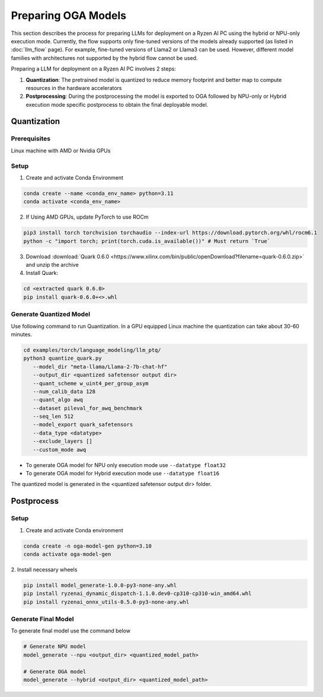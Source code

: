 ####################
Preparing OGA Models
####################

This section describes the process for preparing LLMs for deployment on a Ryzen AI PC using the hybrid or NPU-only execution mode. Currently, the flow supports only fine-tuned versions of the models already supported (as listed in :doc:`llm_flow` page). For example, fine-tuned versions of Llama2 or Llama3 can be used. However, different model families with architectures not supported by the hybrid flow cannot be used.

Preparing a LLM for deployment on a Ryzen AI PC involves 2 steps:

1. **Quantization**: The pretrained model is quantized to reduce memory footprint and better map to compute resources in the hardware accelerators
2. **Postprocessing**: During the postprocessing the model is exported to OGA followed by NPU-only or Hybrid execution mode specific postprocess to obtain the final deployable model.

Quantization
~~~~~~~~~~~~

Prerequisites
*************
Linux machine with AMD or Nvidia GPUs

Setup
*****

1. Create and activate Conda Environment 

.. code-block::

    conda create --name <conda_env_name> python=3.11
    conda activate <conda_env_name>

2. If Using AMD GPUs, update PyTorch to use ROCm 

.. code-block:: 
  
     pip3 install torch torchvision torchaudio --index-url https://download.pytorch.org/whl/rocm6.1
     python -c "import torch; print(torch.cuda.is_available())" # Must return `True`

3. Download :download:`Quark 0.6.0 <https://www.xilinx.com/bin/public/openDownload?filename=quark-0.6.0.zip>` and unzip the archive

4. Install Quark: 

.. code-block::

     cd <extracted quark 0.6.0>
     pip install quark-0.6.0+<>.whl

Generate Quantized Model
************************

Use following command to run Quantization. In a GPU equipped Linux machine the quantization can take about 30-60 minutes. 

.. code-block::

     cd examples/torch/language_modeling/llm_ptq/
     python3 quantize_quark.py 
        --model_dir "meta-llama/Llama-2-7b-chat-hf" 
        --output_dir <quantized safetensor output dir> 
        --quant_scheme w_uint4_per_group_asym 
        --num_calib_data 128 
        --quant_algo awq 
        --dataset pileval_for_awq_benchmark 
        --seq_len 512 
        --model_export quark_safetensors 
        --data_type <datatype> 
        --exclude_layers []
        --custom_mode awq


- To generate OGA model for NPU only execution mode use ``--datatype float32``
- To generate OGA model for Hybrid execution mode use ``--datatype float16``

The quantized model is generated in the <quantized safetensor output dir> folder.

Postprocess
~~~~~~~~~~~

Setup
*****

1. Create and activate Conda environment

.. code-block:: 

    conda create -n oga-model-gen python=3.10
    conda activate oga-model-gen

2. Install necessary wheels

.. code-block::

    pip install model_generate-1.0.0-py3-none-any.whl
    pip install ryzenai_dynamic_dispatch-1.1.0.dev0-cp310-cp310-win_amd64.whl
    pip install ryzenai_onnx_utils-0.5.0-py3-none-any.whl


Generate Final Model
********************

To generate final model use the command below

.. code-block::

   # Generate NPU model
   model_generate --npu <output_dir> <quantized_model_path>

   # Generate OGA model
   model_generate --hybrid <output_dir> <quantized_model_path>



